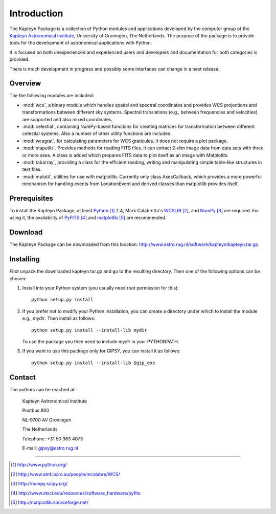 Introduction
============

The Kapteyn Package is a collection of Python modules and applications
developed by the computer group of the
`Kapteyn Astronomical Institute <http://www.astro.rug.nl>`_,
University of Groningen, The Netherlands. 
The purpose of the package is to provide tools for the development of
astronomical applications with Python.

It is focused on both unexperienced and experienced users and developers
and documentation for both categories is provided. 

There is much development in progress and possibly some interfaces can
change in a next release. 

Overview
--------

The the following modules are included:

- :mod:`wcs`, a binary module which handles spatial and spectral
  coordinates and provides
  WCS projections and transformations between different sky systems.
  Spectral translations (e.g., between frequencies and velocities) are
  supported and also mixed coordinates.

- :mod:`celestial`, containing NumPy-based functions for creating
  matrices for transformation between different celestial systems.
  Also a number of other utility functions are included.

- :mod:`wcsgrat`, for calculating parameters for WCS graticules.
  It does not require a plot package.

- :mod:`maputils`. Provides methods for reading FITS files.
  It can extract 2-dim image data from data sets with three or more axes.
  A class is added which prepares FITS data to plot itself as an image
  with Matplotlib.

- :mod:`tabarray`, providing a class for the efficient reading, writing and
  manipulating simple table-like structures in text files. 

- :mod:`mplutil`, utilities for use with matplotlib.
  Currently only class AxesCallback, which provides a more powerful
  mechanism for handling events from LocationEvent and derived classes
  than matplotlib provides itself.

.. ascarray left out
  :mod:`ascarray`, a binary module containing the base function for
  module :mod:`tabarray`.

.. index:: prerequisites, Python, WCSLIB, NumPy, PyFITS, matplotlib

Prerequisites
-------------

To install the Kapteyn Package, at least Python_ 2.4, Mark Calabretta's WCSLIB_,
and NumPy_ are required. For using it, the availability of
PyFITS_ and matplotlib_ are recommended.
   
.. _Python: http://www.python.org/
.. _WCSLIB: http://www.atnf.csiro.au/people/mcalabre/WCS/
.. _NumPy: http://numpy.scipy.org/
.. _PyFITS: http://www.stsci.edu/resources/software_hardware/pyfits
.. _matplotlib: http://matplotlib.sourceforge.net/

.. index:: download

Download
--------

The Kapteyn Package can be downloaded from this location:
http://www.astro.rug.nl/software/kapteyn/kapteyn.tar.gz.

.. index:: install

Installing
----------

First unpack the downloaded kapteyn.tar.gz and go to the
resulting directory. Then one of the following options can be chosen:

#. Install into your Python system (you usually need root permission
   for this)::

      python setup.py install

#. If you prefer not to modify your Python installation, you can 
   create a directory under which to install the module
   e.g., *mydir*. Then install as follows::

      python setup.py install --install-lib mydir

   To use the package you then need to include *mydir* in your PYTHONPATH.

   .. index:: GIPSY

#. If you want to use this package only for GIPSY, you can
   install it as follows::

      python setup.py install --install-lib $gip_exe

Contact
-------


The authors can be reached at:

   Kapteyn Astronomical Institute

   Postbus 800

   NL-9700 AV Groningen

   The Netherlands

   Telephone: +31 50 363 4073

   E-mail:    gipsy@astro.rug.nl

------------------

.. target-notes::


.. experiments:

   (remove leading blanks to activate)

   Epilogue
   --------
   
   Suppose a droplet of liquid is placed in an external medium that exerts
   a pressure :math:`P` on the droplet.
   Then the work done by the droplet on expansion is empirically given by
   
   .. math::
   
      dW=P\thinspace dV-\gamma\thinspace da
   
   where :math:`da` is the increase in the surface area of the droplet and
   :math:`\gamma` the coefficient of surface tension.
   The first law now takes the form
   
   .. math::
      :label: firstlaw
   
      dU=dQ-P\thinspace dV+\gamma\thinspace da
   
   Integrating this, we obtain for the internal energy of a droplet of
   radius :math:`r` the expression
   
   .. math::
   
      U={{4}\over {3}}\pi r^3u_\infty +4\pi \gamma r^2
   
   where :math:`u_\infty` is the internal energy per unit volume of an
   infinite droplet. (Now we understand the first law :eq:`firstlaw`
   a lot better!)
   
   .. inline plot example
   
   .. plot::
      
      from matplotlib.pyplot import plot
      plot(range(10))
      
   .. plot:: rechtelijn.py
      :height: 300
   
   (The End)
